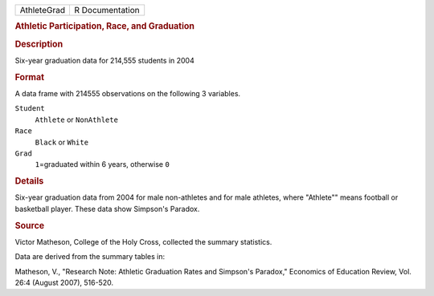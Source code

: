 .. container::

   .. container::

      =========== ===============
      AthleteGrad R Documentation
      =========== ===============

      .. rubric:: Athletic Participation, Race, and Graduation
         :name: athletic-participation-race-and-graduation

      .. rubric:: Description
         :name: description

      Six-year graduation data for 214,555 students in 2004

      .. rubric:: Format
         :name: format

      A data frame with 214555 observations on the following 3
      variables.

      ``Student``
         ``Athlete`` or ``NonAthlete``

      ``Race``
         ``Black`` or ``White``

      ``Grad``
         ``1``\ =graduated within 6 years, otherwise ``0``

      .. rubric:: Details
         :name: details

      Six-year graduation data from 2004 for male non-athletes and for
      male athletes, where "Athlete"" means football or basketball
      player. These data show Simpson's Paradox.

      .. rubric:: Source
         :name: source

      Victor Matheson, College of the Holy Cross, collected the summary
      statistics.

      Data are derived from the summary tables in:

      Matheson, V., "Research Note: Athletic Graduation Rates and
      Simpson's Paradox," Economics of Education Review, Vol. 26:4
      (August 2007), 516-520.
